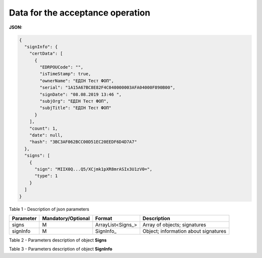 #############################################################
**Data for the acceptance operation**
#############################################################

**JSON:**

.. code:: json

  {
    "signInfo": {
      "certData": [
        {
          "EDRPOUCode": "",
          "isTimeStamp": true,
          "ownerName": "ЕДІН Тест ФОП",
          "serial": "1A15A67BC8E82F4C040000003AFA04000F890B00",
          "signDate": "08.08.2019 13:46 ",
          "subjOrg": "ЕДІН Тест ФОП",
          "subjTitle": "ЕДІН Тест ФОП"
        }
      ],
      "count": 1,
      "date": null,
      "hash": "3BC3AF062BCC00D51EC20EEDF6D4D7A7"
    },
    "signs": [
      {
        "sign": "MIIX0Q...Q5/XCjmk1pXR8mrASIx3U1zV0=",
        "type": 1
      }
    ]
  }

Table 1 - Description of json parameters

+---------------+------------------------+-------------------+--------------------------------------+
| **Parameter** | **Mandatory/Optional** |    **Format**     |           **Description**            |
+===============+========================+===================+======================================+
| signs         | M                      | ArrayList<Signs_> | Array of objects; signatures         |
+---------------+------------------------+-------------------+--------------------------------------+
| signInfo      | M                      | SignInfo_         | Object; information about signatures |
+---------------+------------------------+-------------------+--------------------------------------+

Table 2 - Parameters description of object **Signs**

.. csv-table:: 
  :file: for_csv/Signs.csv
  :widths:  1, 7, 12, 41
  :header-rows: 1
  :stub-columns: 0

Table 3 - Parameters description of object **SignInfo**

.. csv-table:: 
  :file: for_csv/SignInfo.csv
  :widths:  1, 7, 12, 41
  :header-rows: 1
  :stub-columns: 0

